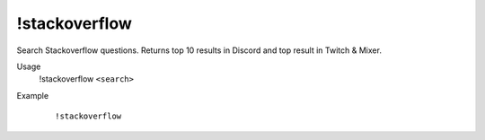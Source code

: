 !stackoverflow
==============

Search Stackoverflow questions. Returns top 10 results in Discord and top result in Twitch & Mixer.

Usage
    !stackoverflow ``<search>``

Example
    ::

        !stackoverflow
